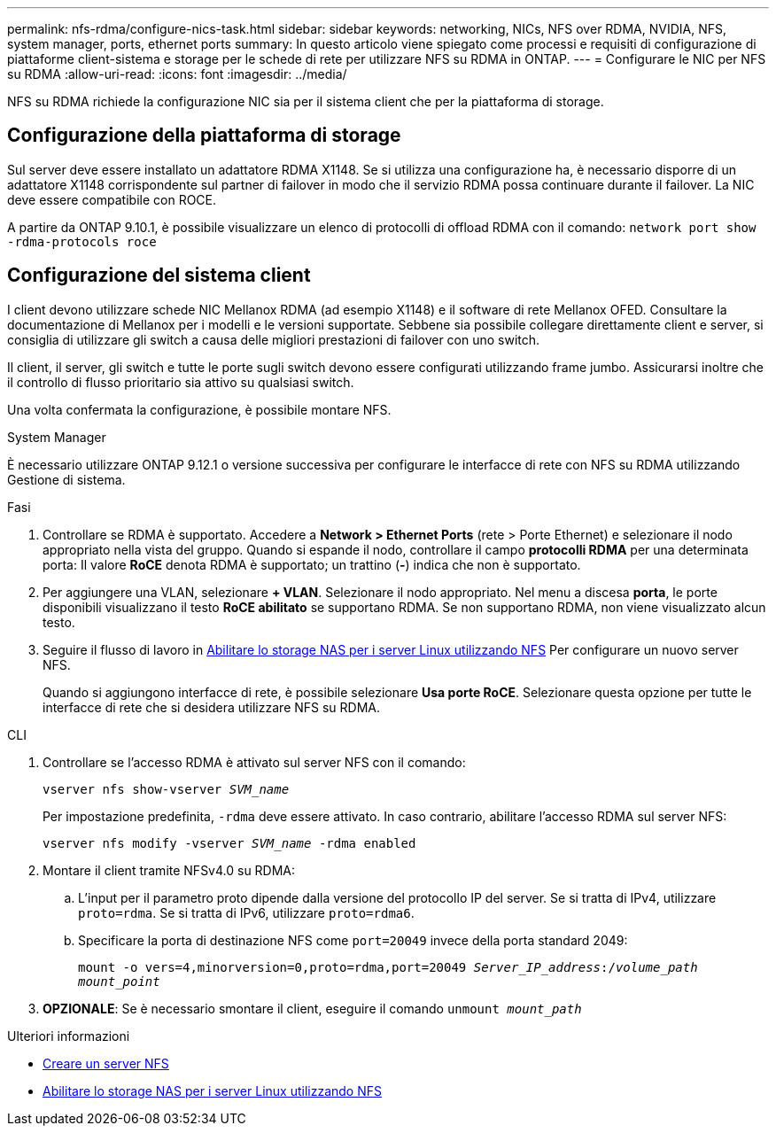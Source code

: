 ---
permalink: nfs-rdma/configure-nics-task.html 
sidebar: sidebar 
keywords: networking, NICs, NFS over RDMA, NVIDIA, NFS, system manager, ports, ethernet ports 
summary: In questo articolo viene spiegato come processi e requisiti di configurazione di piattaforme client-sistema e storage per le schede di rete per utilizzare NFS su RDMA in ONTAP. 
---
= Configurare le NIC per NFS su RDMA
:allow-uri-read: 
:icons: font
:imagesdir: ../media/


[role="lead"]
NFS su RDMA richiede la configurazione NIC sia per il sistema client che per la piattaforma di storage.



== Configurazione della piattaforma di storage

Sul server deve essere installato un adattatore RDMA X1148. Se si utilizza una configurazione ha, è necessario disporre di un adattatore X1148 corrispondente sul partner di failover in modo che il servizio RDMA possa continuare durante il failover. La NIC deve essere compatibile con ROCE.

A partire da ONTAP 9.10.1, è possibile visualizzare un elenco di protocolli di offload RDMA con il comando:
`network port show -rdma-protocols roce`



== Configurazione del sistema client

I client devono utilizzare schede NIC Mellanox RDMA (ad esempio X1148) e il software di rete Mellanox OFED. Consultare la documentazione di Mellanox per i modelli e le versioni supportate. Sebbene sia possibile collegare direttamente client e server, si consiglia di utilizzare gli switch a causa delle migliori prestazioni di failover con uno switch.

Il client, il server, gli switch e tutte le porte sugli switch devono essere configurati utilizzando frame jumbo. Assicurarsi inoltre che il controllo di flusso prioritario sia attivo su qualsiasi switch.

Una volta confermata la configurazione, è possibile montare NFS.

[role="tabbed-block"]
====
.System Manager
--
È necessario utilizzare ONTAP 9.12.1 o versione successiva per configurare le interfacce di rete con NFS su RDMA utilizzando Gestione di sistema.

.Fasi
. Controllare se RDMA è supportato. Accedere a *Network > Ethernet Ports* (rete > Porte Ethernet) e selezionare il nodo appropriato nella vista del gruppo. Quando si espande il nodo, controllare il campo *protocolli RDMA* per una determinata porta: Il valore *RoCE* denota RDMA è supportato; un trattino (*-*) indica che non è supportato.
. Per aggiungere una VLAN, selezionare *+ VLAN*. Selezionare il nodo appropriato. Nel menu a discesa *porta*, le porte disponibili visualizzano il testo *RoCE abilitato* se supportano RDMA. Se non supportano RDMA, non viene visualizzato alcun testo.
. Seguire il flusso di lavoro in xref:../task_nas_enable_linux_nfs.html[Abilitare lo storage NAS per i server Linux utilizzando NFS] Per configurare un nuovo server NFS.
+
Quando si aggiungono interfacce di rete, è possibile selezionare *Usa porte RoCE*. Selezionare questa opzione per tutte le interfacce di rete che si desidera utilizzare NFS su RDMA.



--
.CLI
--
. Controllare se l'accesso RDMA è attivato sul server NFS con il comando:
+
`vserver nfs show-vserver _SVM_name_`

+
Per impostazione predefinita, `-rdma` deve essere attivato. In caso contrario, abilitare l'accesso RDMA sul server NFS:

+
`vserver nfs modify -vserver _SVM_name_ -rdma enabled`

. Montare il client tramite NFSv4.0 su RDMA:
+
.. L'input per il parametro proto dipende dalla versione del protocollo IP del server. Se si tratta di IPv4, utilizzare `proto=rdma`. Se si tratta di IPv6, utilizzare `proto=rdma6`.
.. Specificare la porta di destinazione NFS come `port=20049` invece della porta standard 2049:
+
`mount -o vers=4,minorversion=0,proto=rdma,port=20049 _Server_IP_address_:/_volume_path_ _mount_point_`



. *OPZIONALE*: Se è necessario smontare il client, eseguire il comando `unmount _mount_path_`


--
====
.Ulteriori informazioni
* xref:../nfs-config/create-server-task.html[Creare un server NFS]
* xref:../task_nas_enable_linux_nfs.html[Abilitare lo storage NAS per i server Linux utilizzando NFS]

